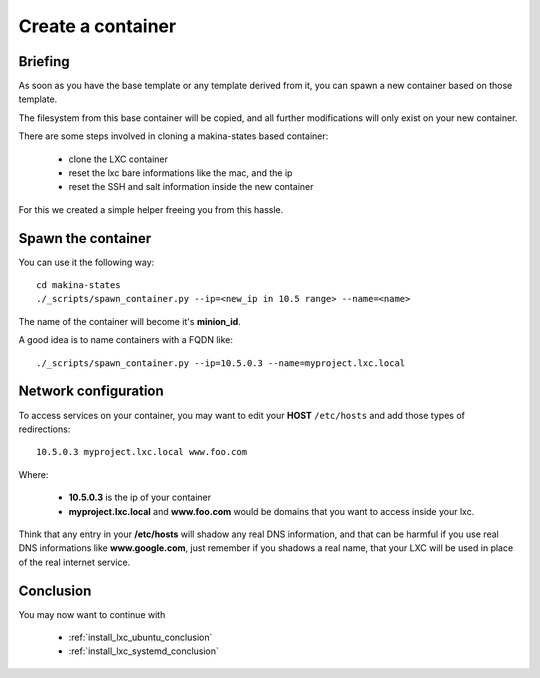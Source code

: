 
.. _create_lxc_container:

Create a container
===============================
Briefing
---------------
As soon as you have the base template or any template derived from it,
you can spawn a new container based on those template.

The filesystem from this base container will be copied, and all
further modifications will only exist on your new container.

There are some steps involved in cloning a makina-states based container:

    - clone the LXC container
    - reset the lxc bare informations like the mac, and the ip
    - reset the SSH and salt information inside the new container

For this we created a simple helper freeing you from this hassle.

Spawn the container
---------------------

You can use it the following way::

    cd makina-states
    ./_scripts/spawn_container.py --ip=<new_ip in 10.5 range> --name=<name>

The name of the container will become it's **minion_id**.

A good idea is to name containers with a FQDN like::

    ./_scripts/spawn_container.py --ip=10.5.0.3 --name=myproject.lxc.local

Network configuration
----------------------
To access services on your container, you may want to edit your **HOST**
``/etc/hosts`` and add those types of redirections::

    10.5.0.3 myproject.lxc.local www.foo.com

Where:

    - **10.5.0.3** is the ip of your container
    - **myproject.lxc.local** and **www.foo.com** would be domains that you want
      to access inside your lxc.

Think that any entry in your **/etc/hosts** will shadow any real DNS
information, and that can be harmful if you use real DNS informations like
**www.google.com**, just remember if you shadows a real name, that your
LXC will be used in place of the real internet service.

Conclusion
-----------
You may now want to continue with

    - :ref:`install_lxc_ubuntu_conclusion`
    - :ref:`install_lxc_systemd_conclusion`


